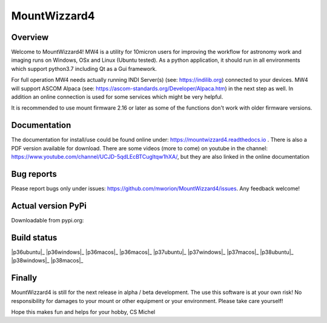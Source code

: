 MountWizzard4
=============

Overview
--------
Welcome to MountWizzard4! MW4 is a utility for 10micron users for improving the workflow for
astronomy work and imaging runs on Windows, OSx and Linux (Ubuntu tested). As a python
application, it should run in all environments which support python3.7 including
Qt as a Gui framework.

For full operation MW4 needs actually running INDI Server(s) (see: https://indilib.org)
connected to your devices. MW4 will support ASCOM Alpaca
(see: https://ascom-standards.org/Developer/Alpaca.htm) in the next step as well. In
addition an online connection is used for some services which might be very helpful.

It is recommended to use mount firmware 2.16 or later as some of the functions don't work
with older firmware versions.

Documentation
-------------
The documentation for install/use could be found online under:
https://mountwizzard4.readthedocs.io . There is also a PDF version available for download.
There are some videos (more to come) on youtube in the channel:
https://www.youtube.com/channel/UCJD-5qdLEcBTCugltqw1hXA/, but they are also linked in the
online documentation

Bug reports
-----------
Please report bugs only under issues: https://github.com/mworion/MountWizzard4/issues.
Any feedback welcome!

Actual version PyPi
-------------------
Downloadable from pypi.org:
    .. image:: https://img.shields.io/pypi/v/mountwizzard4.svg
        :target: https://pypi.python.org/pypi/mountwizzard4
        :alt: MountWizzard4's PyPI Status

Build status
------------
|p36ubuntu|_ |p36windows|_ |p36macos|_ |p36macos|_
|p37ubuntu|_ |p37windows|_ |p37macos|_
|p38ubuntu|_ |p38windows|_ |p38macos|_

Finally
-------
MountWizzard4 is still for the next release in alpha / beta development.
The use this software is at your own risk! No responsibility for damages to your mount or
other equipment or your environment. Please take care yourself!

Hope this makes fun and helps for your hobby, CS Michel

.. |p36ubuntu| image:: https://github.com/mworion/MountWizzard4/workflows/Python3.6%20Ubuntu/badge.svg
    :align: center
.. |p36windows| image:: https://github.com/mworion/MountWizzard4/workflows/Python3.6%20Windows/badge.svg
    :align: center
.. |p36macos| image:: https://github.com/mworion/MountWizzard4/workflows/Python3.6%20MacOS/badge.svg
    :align: center

.. |p37ubuntu| image:: https://github.com/mworion/MountWizzard4/workflows/Python3.7%20Ubuntu/badge.svg
    :align: center
.. |p37windows| image:: https://github.com/mworion/MountWizzard4/workflows/Python3.7%20Windows/badge.svg
    :align: center
.. |p37macos| image:: https://github.com/mworion/MountWizzard4/workflows/Python3.7%20MacOS/badge.svg
    :align: center

.. |p38ubuntu| image:: https://github.com/mworion/MountWizzard4/workflows/Python3.8%20Ubuntu/badge.svg
    :align: center
.. |p38windows| image:: https://github.com/mworion/MountWizzard4/workflows/Python3.8%20Windows/badge.svg
    :align: center
.. |p38macos| image:: https://github.com/mworion/MountWizzard4/workflows/Python3.8%20MacOS/badge.svg
    :align: center
